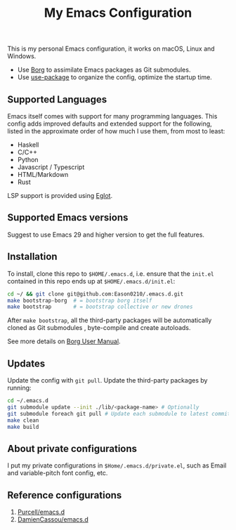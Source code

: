 #+title:  My Emacs Configuration
[[https://github.com/Eason0210/.emacs.d/actions][file:https://github.com/Eason0210/.emacs.d/workflows/CI/badge.svg]]

This is my personal Emacs configuration, it works on macOS, Linux and Windows.

- Use [[https://github.com/emacscollective/borg][Borg]] to assimilate Emacs packages as Git submodules.
- Use [[https://github.com/jwiegley/use-package][use-package]] to organize the config,  optimize the startup time.

** Supported Languages
Emacs itself comes with support for many programming languages. This config adds improved defaults and extended support for the following, listed in the approximate order of how much I use them, from most to least:

- Haskell
- C/C++
- Python
- Javascript / Typescript
- HTML/Markdown
- Rust

LSP support is provided using [[https://github.com/joaotavora/eglot][Eglot]].

** Supported Emacs versions
Suggest to use Emacs 29 and higher version to get the full features.

** Installation
To install, clone this repo to ~$HOME/.emacs.d~, i.e. ensure that the ~init.el~ contained in this repo ends up at ~$HOME/.emacs.d/init.el~:

#+begin_src bash
cd ~/ && git clone git@github.com:Eason0210/.emacs.d.git
make bootstrap-borg  # = bootstrap borg itself
make bootstrap       # = bootstrap collective or new drones
#+end_src
After ~make bootstrap~, all the third-party packages will be automatically cloned as Git submodules , byte-compile and create autoloads.

See more details on [[https://github.com/emacscollective/borg/blob/master/docs/borg.org][Borg User Manual]].

**  Updates
Update the config with ~git pull~. Update the third-party packages by running:
#+begin_src bash
cd ~/.emacs.d
git submodule update --init ./lib/<package-name> # Optionally
git submodule foreach git pull # Update each submodule to latest commit
make clean
make build
#+end_src

** About private configurations
I put my private configurations in ~$Home/.emacs.d/private.el~, such as Email and variable-pitch font config, etc.

** Reference configurations
1. [[https://github.com/purcell/emacs.d][Purcell/emacs.d]]
2. [[https://github.com/DamienCassou/emacs.d][DamienCassou/emacs.d]]

